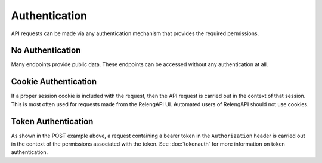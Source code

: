Authentication
==============

API requests can be made via any authentication mechanism that provides the required permissions.

No Authentication
-----------------

Many endpoints provide public data.
These endpoints can be accessed without any authentication at all.

Cookie Authentication
---------------------

If a proper session cookie is included with the request, then the API request is carried out in the context of that session.
This is most often used for requests made from the RelengAPI UI.
Automated users of RelengAPI should not use cookies.

Token Authentication
--------------------

As shown in the POST example above, a request containing a bearer token in the ``Authorization`` header is carried out in the context of the permissions associated with the token.
See :doc:`tokenauth` for more information on token authentication.


